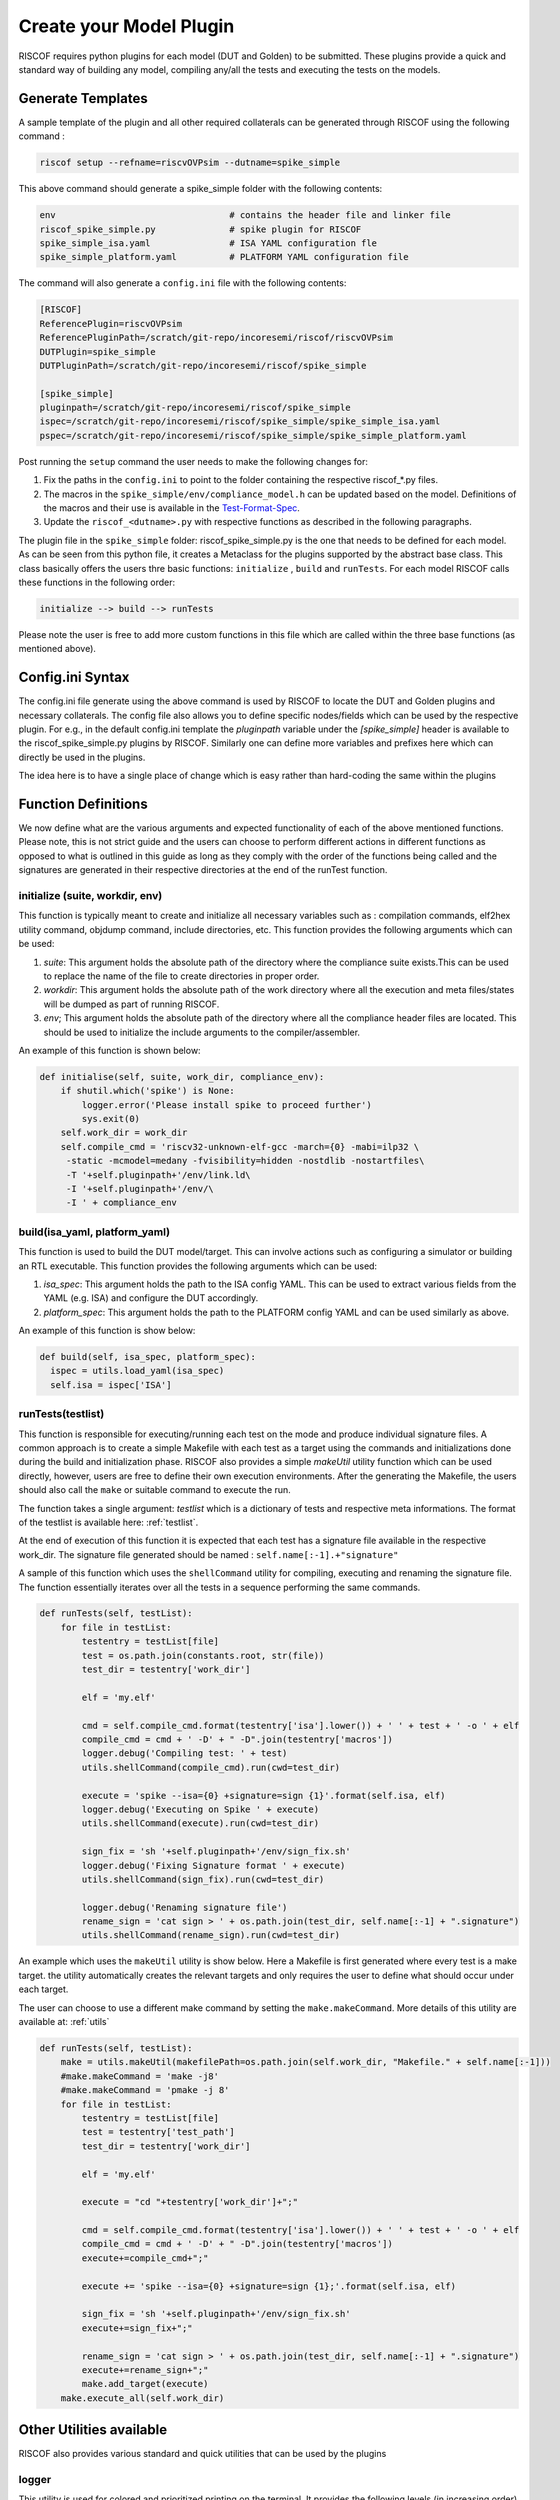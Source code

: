 .. _plugins:

########################
Create your Model Plugin
########################

RISCOF requires python plugins for each model (DUT and Golden) to be submitted. These plugins
provide a quick and standard way of building any model, compiling any/all the tests and
executing the tests on the models. 

Generate Templates
==================

A sample template of the plugin and all other required collaterals can be generated through RISCOF
using the following command :

.. code-block:: bash

  riscof setup --refname=riscvOVPsim --dutname=spike_simple

This above command should generate a spike_simple folder with the following contents:

.. code-block:: bash

  env                                 # contains the header file and linker file   
  riscof_spike_simple.py              # spike plugin for RISCOF
  spike_simple_isa.yaml               # ISA YAML configuration fle
  spike_simple_platform.yaml          # PLATFORM YAML configuration file

The command will also generate a ``config.ini`` file with the following contents:

.. code-block:: bash

  [RISCOF]
  ReferencePlugin=riscvOVPsim
  ReferencePluginPath=/scratch/git-repo/incoresemi/riscof/riscvOVPsim
  DUTPlugin=spike_simple
  DUTPluginPath=/scratch/git-repo/incoresemi/riscof/spike_simple
  
  [spike_simple]
  pluginpath=/scratch/git-repo/incoresemi/riscof/spike_simple
  ispec=/scratch/git-repo/incoresemi/riscof/spike_simple/spike_simple_isa.yaml                                 
  pspec=/scratch/git-repo/incoresemi/riscof/spike_simple/spike_simple_platform.yaml

Post running the ``setup`` command the user needs to make the following changes for:

1. Fix the paths in the ``config.ini`` to point to the folder containing the respective riscof_*.py files.
2. The macros in the ``spike_simple/env/compliance_model.h`` can be updated based on the model. Definitions of
   the macros and their use is available in the `Test-Format-Spec <https://github.com/allenjbaum/riscv-compliance/blob/master/spec/TestFormatSpec.pdf>`_.
3. Update the ``riscof_<dutname>.py`` with respective functions as described in the following 
   paragraphs.

The plugin file in the ``spike_simple`` folder: riscof_spike_simple.py is the one that needs to be
defined for each model. As can be seen from this python file, it creates a Metaclass for the plugins 
supported by the abstract base class. This class basically offers the users thre basic 
functions: ``initialize`` , ``build`` and ``runTests``. For each model RISCOF calls these functions in the following order:

.. code-block:: bash

  initialize --> build --> runTests

Please note the user is free to add more custom functions in this file which are called within the
three base functions (as mentioned above).

Config.ini Syntax
=================

The config.ini file generate using the above command is used by RISCOF to locate the DUT and Golden
plugins and necessary collaterals. The config file also allows you to define specific nodes/fields
which can be used by the respective plugin. For e.g., in the default config.ini template the
`pluginpath` variable under the `[spike_simple]` header is available to the riscof_spike_simple.py
plugins by RISCOF. Similarly one can define more variables and prefixes here which can directly be
used in the plugins. 

The idea here is to have a single place of change which is easy rather than hard-coding the same
within the plugins

Function Definitions
====================

We now define what are the various arguments and expected functionality of each of the above
mentioned functions. Please note, this is not strict guide and the users can choose to perform
different actions in different functions as opposed to what is outlined in this guide as long as
they comply with the order of the functions being called and the signatures are generated in their respective directories at the end of the runTest function.

initialize (suite, workdir, env)
--------------------------------

This function is typically meant to create and initialize all necessary variables such as :
compilation commands, elf2hex utility command, objdump command, include directories, etc.
This function provides the following arguments which can be used:

1. `suite`: This argument holds the absolute path of the directory where the compliance suite
   exists.This can be used to replace the name of the file to create directories in proper order.
2. `workdir`: This argument holds the absolute path of the work directory where all the execution
   and meta files/states will be dumped as part of running RISCOF.
3. `env`; This argument holds the absolute path of the directory where all the compliance header
   files are located. This should be used to initialize the include arguments to the
   compiler/assembler.

An example of this function is shown below:

.. code-block:: python

  def initialise(self, suite, work_dir, compliance_env):
      if shutil.which('spike') is None:
          logger.error('Please install spike to proceed further')
          sys.exit(0)
      self.work_dir = work_dir
      self.compile_cmd = 'riscv32-unknown-elf-gcc -march={0} -mabi=ilp32 \
       -static -mcmodel=medany -fvisibility=hidden -nostdlib -nostartfiles\
       -T '+self.pluginpath+'/env/link.ld\
       -I '+self.pluginpath+'/env/\
       -I ' + compliance_env



build(isa_yaml, platform_yaml)
------------------------------
This function is used to build the DUT model/target. This can involve actions such as configuring a
simulator or building an RTL executable. This function provides the following arguments which can be
used:

1. `isa_spec`: This argument holds the path to the ISA config YAML. This can be used to extract
   various fields from the YAML (e.g. ISA) and configure the DUT accordingly.
2. `platform_spec`: This argument holds the path to the PLATFORM config YAML and can be used
   similarly as above.

An example of this function is show below:

.. code-block:: python

  def build(self, isa_spec, platform_spec):
    ispec = utils.load_yaml(isa_spec)
    self.isa = ispec['ISA']

runTests(testlist)
------------------

This function is responsible for executing/running each test on the mode and produce individual
signature files. A common approach is to create a simple Makefile with each test as a target using
the commands and initializations done during the build and initialization phase. RISCOF also
provides a simple `makeUtil` utility function which can be used directly, however, users are free to
define their own execution environments. After the generating the Makefile, the users should also
call the ``make`` or suitable command to execute the run.

The function takes a single argument: `testlist` which is a dictionary of tests and respective meta
informations. The format of the testlist is available here: :ref:`testlist`.

At the end of execution of this function it is expected that each test has a signature file available 
in the respective work_dir. The signature file generated should be named : ``self.name[:-1].+"signature"``

A sample of this function which uses the ``shellCommand`` utility for compiling, executing and
renaming the signature file. The function essentially iterates over all the tests in a sequence
performing the same commands.


.. code-block:: python

    def runTests(self, testList):
        for file in testList:
            testentry = testList[file]
            test = os.path.join(constants.root, str(file))
            test_dir = testentry['work_dir']

            elf = 'my.elf'

            cmd = self.compile_cmd.format(testentry['isa'].lower()) + ' ' + test + ' -o ' + elf
            compile_cmd = cmd + ' -D' + " -D".join(testentry['macros'])
            logger.debug('Compiling test: ' + test)
            utils.shellCommand(compile_cmd).run(cwd=test_dir)

            execute = 'spike --isa={0} +signature=sign {1}'.format(self.isa, elf)
            logger.debug('Executing on Spike ' + execute)
            utils.shellCommand(execute).run(cwd=test_dir)

            sign_fix = 'sh '+self.pluginpath+'/env/sign_fix.sh'
            logger.debug('Fixing Signature format ' + execute)
            utils.shellCommand(sign_fix).run(cwd=test_dir)

            logger.debug('Renaming signature file')
            rename_sign = 'cat sign > ' + os.path.join(test_dir, self.name[:-1] + ".signature")
            utils.shellCommand(rename_sign).run(cwd=test_dir)

An example which uses the ``makeUtil`` utility is show below. Here a Makefile is first generated
where every test is a make target. the utility automatically creates the relevant targets and only
requires the user to define what should occur under each target.

The user can choose to use a different make command by setting
the ``make.makeCommand``. More details of this utility are available at: :ref:`utils`

.. code-block:: bash

  def runTests(self, testList):
      make = utils.makeUtil(makefilePath=os.path.join(self.work_dir, "Makefile." + self.name[:-1]))
      #make.makeCommand = 'make -j8'
      #make.makeCommand = 'pmake -j 8'
      for file in testList:
          testentry = testList[file]
          test = testentry['test_path']
          test_dir = testentry['work_dir']

          elf = 'my.elf'

          execute = "cd "+testentry['work_dir']+";"

          cmd = self.compile_cmd.format(testentry['isa'].lower()) + ' ' + test + ' -o ' + elf
          compile_cmd = cmd + ' -D' + " -D".join(testentry['macros'])
          execute+=compile_cmd+";"

          execute += 'spike --isa={0} +signature=sign {1};'.format(self.isa, elf)

          sign_fix = 'sh '+self.pluginpath+'/env/sign_fix.sh'
          execute+=sign_fix+";"

          rename_sign = 'cat sign > ' + os.path.join(test_dir, self.name[:-1] + ".signature")
          execute+=rename_sign+";"
          make.add_target(execute)
      make.execute_all(self.work_dir)

Other Utilities available
=========================

RISCOF also provides various standard and quick utilities that can be used by the plugins

logger
------

This utility is used for colored and prioritized printing on the terminal. It provides the following
levels (in increasing order)

1. ``logger.debug(<string>)``: Blue color
2. ``logger.info(<string>)``: Green color
3. ``logger.error(<string>)``: Red color

Usage:

.. code-block:: python

  logger.debug('Performing Compile')

Other utilities
---------------

More utilities like makeUtil and shellcommand execution are available to the users. Details can be
found here: :ref:`utils`
